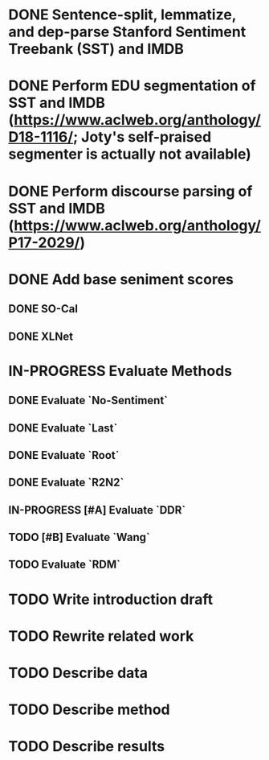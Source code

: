 * DONE Sentence-split, lemmatize, and dep-parse Stanford Sentiment Treebank (SST) and IMDB
* DONE Perform EDU segmentation of SST and IMDB (https://www.aclweb.org/anthology/D18-1116/; Joty's self-praised segmenter is actually not available)
* DONE Perform discourse parsing of SST and IMDB (https://www.aclweb.org/anthology/P17-2029/)
* DONE Add base seniment scores
** DONE SO-Cal
** DONE XLNet
* IN-PROGRESS Evaluate Methods
** DONE Evaluate `No-Sentiment`
** DONE Evaluate `Last`
** DONE Evaluate `Root`
** DONE Evaluate `R2N2`
** IN-PROGRESS [#A] Evaluate `DDR`
** TODO [#B] Evaluate `Wang`
** TODO Evaluate `RDM`
* TODO Write introduction draft
* TODO Rewrite related work
* TODO Describe data
* TODO Describe method
* TODO Describe results
